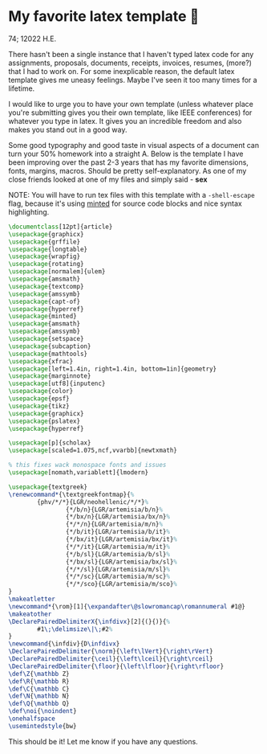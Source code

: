 * My favorite latex template 🦆

74; 12022 H.E.

There hasn't been a single instance that I haven't typed latex code for any
assignments, proposals, documents, receipts, invoices, resumes, (more?) that I
had to work on. For some inexplicable reason, the default latex template gives
me uneasy feelings. Maybe I've seen it too many times for a lifetime.

I would like to urge you to have your own template (unless whatever place you're
submitting gives you their own template, like IEEE conferences) for whatever you
type in latex. It gives you an incredible freedom and also makes you stand out
in a good way.

Some good typography and good taste in visual aspects of a document can turn
your 50% homework into a straight A. Below is the template I have been improving
over the past 2-3 years that has my favorite dimensions, fonts, margins,
macros. Should be pretty self-explanatory. As one of my close friends looked at
one of my files and simply said - *sex*

NOTE: You will have to run tex files with this template with a =-shell-escape=
flag, because it's using [[http://tug.ctan.org/macros/latex/contrib/minted/minted.pdf][minted]] for source code blocks and nice syntax
highlighting. 

#+begin_src latex
  \documentclass[12pt]{article}
  \usepackage{graphicx}
  \usepackage{grffile}
  \usepackage{longtable}
  \usepackage{wrapfig}
  \usepackage{rotating}
  \usepackage[normalem]{ulem}
  \usepackage{amsmath}
  \usepackage{textcomp}
  \usepackage{amssymb}
  \usepackage{capt-of}
  \usepackage{hyperref}
  \usepackage{minted}
  \usepackage{amsmath}
  \usepackage{amssymb}
  \usepackage{setspace}
  \usepackage{subcaption}
  \usepackage{mathtools}
  \usepackage{xfrac}
  \usepackage[left=1.4in, right=1.4in, bottom=1in]{geometry}
  \usepackage{marginnote}
  \usepackage[utf8]{inputenc}
  \usepackage{color}
  \usepackage{epsf}
  \usepackage{tikz}
  \usepackage{graphicx}
  \usepackage{pslatex}
  \usepackage{hyperref}

  \usepackage[p]{scholax}
  \usepackage[scaled=1.075,ncf,vvarbb]{newtxmath}

  % this fixes wack monospace fonts and issues
  \usepackage[nomath,variablett]{lmodern}

  \usepackage{textgreek}
  \renewcommand*{\textgreekfontmap}{%
          {phv/*/*}{LGR/neohellenic/*/*}%
                  {*/b/n}{LGR/artemisia/b/n}%
                  {*/bx/n}{LGR/artemisia/bx/n}%
                  {*/*/n}{LGR/artemisia/m/n}%
                  {*/b/it}{LGR/artemisia/b/it}%
                  {*/bx/it}{LGR/artemisia/bx/it}%
                  {*/*/it}{LGR/artemisia/m/it}%
                  {*/b/sl}{LGR/artemisia/b/sl}%
                  {*/bx/sl}{LGR/artemisia/bx/sl}%
                  {*/*/sl}{LGR/artemisia/m/sl}%
                  {*/*/sc}{LGR/artemisia/m/sc}%
                  {*/*/sco}{LGR/artemisia/m/sco}%
  }
  \makeatletter
  \newcommand*{\rom}[1]{\expandafter\@slowromancap\romannumeral #1@}
  \makeatother
  \DeclarePairedDelimiterX{\infdivx}[2]{(}{)}{%
          #1\;\delimsize\|\;#2%
  }
  \newcommand{\infdiv}{D\infdivx}
  \DeclarePairedDelimiter{\norm}{\left\lVert}{\right\rVert}
  \DeclarePairedDelimiter{\ceil}{\left\lceil}{\right\rceil}
  \DeclarePairedDelimiter{\floor}{\left\lfloor}{\right\rfloor}
  \def\Z{\mathbb Z}
  \def\R{\mathbb R}
  \def\C{\mathbb C}
  \def\N{\mathbb N}
  \def\Q{\mathbb Q}
  \def\noi{\noindent}
  \onehalfspace
  \usemintedstyle{bw}
#+end_src

This should be it! Let me know if you have any questions.
